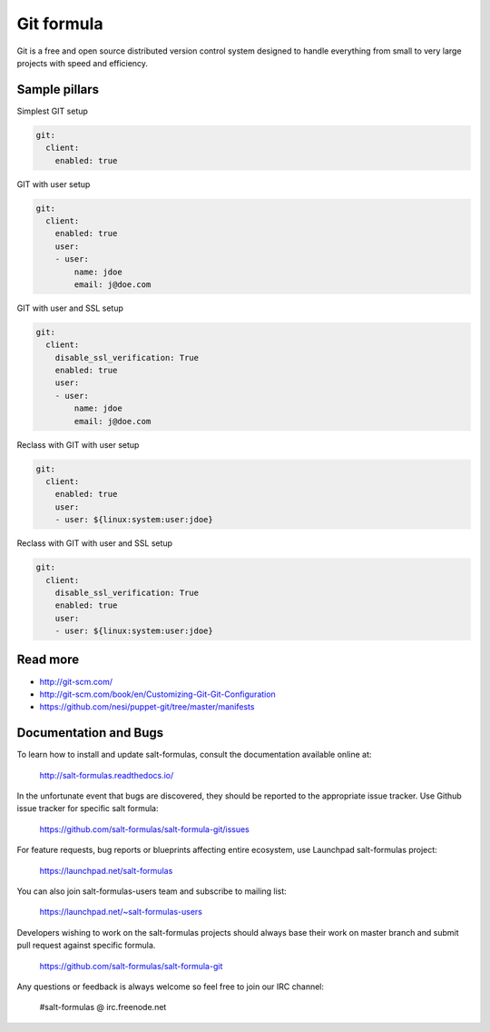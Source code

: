 
===========
Git formula
===========

Git is a free and open source distributed version control system designed to handle everything from small to very large projects with speed and efficiency.

Sample pillars
==============

Simplest GIT setup

.. code-block:: yaml

    git:
      client:
        enabled: true

GIT with user setup

.. code-block:: yaml

    git:
      client:
        enabled: true
        user:
        - user:
            name: jdoe
            email: j@doe.com

GIT with user and SSL setup

.. code-block:: yaml

    git:
      client:
        disable_ssl_verification: True
        enabled: true
        user:
        - user:
            name: jdoe
            email: j@doe.com

Reclass with GIT with user setup

.. code-block:: yaml

    git:
      client:
        enabled: true
        user:
        - user: ${linux:system:user:jdoe}

Reclass with GIT with user and SSL setup

.. code-block:: yaml

    git:
      client:
        disable_ssl_verification: True
        enabled: true
        user:
        - user: ${linux:system:user:jdoe}


Read more
=========

* http://git-scm.com/
* http://git-scm.com/book/en/Customizing-Git-Git-Configuration
* https://github.com/nesi/puppet-git/tree/master/manifests

Documentation and Bugs
======================

To learn how to install and update salt-formulas, consult the documentation
available online at:

    http://salt-formulas.readthedocs.io/

In the unfortunate event that bugs are discovered, they should be reported to
the appropriate issue tracker. Use Github issue tracker for specific salt
formula:

    https://github.com/salt-formulas/salt-formula-git/issues

For feature requests, bug reports or blueprints affecting entire ecosystem,
use Launchpad salt-formulas project:

    https://launchpad.net/salt-formulas

You can also join salt-formulas-users team and subscribe to mailing list:

    https://launchpad.net/~salt-formulas-users

Developers wishing to work on the salt-formulas projects should always base
their work on master branch and submit pull request against specific formula.

    https://github.com/salt-formulas/salt-formula-git

Any questions or feedback is always welcome so feel free to join our IRC
channel:

    #salt-formulas @ irc.freenode.net
